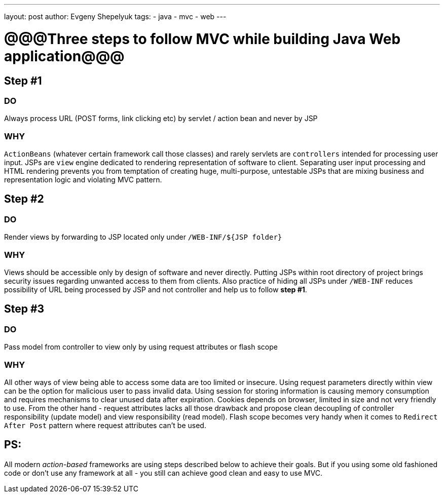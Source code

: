 ---
layout: post
author: Evgeny Shepelyuk
tags:
- java
- mvc
- web
---

= @@@Three steps to follow MVC while building Java Web application@@@

== Step #1

=== DO

Always process URL (POST forms, link clicking etc) by servlet / action bean and never by JSP

=== WHY 

`ActionBeans` (whatever certain framework call those classes) and rarely servlets are `controllers` intended for processing user input. 
JSPs are `view` engine dedicated to rendering representation of software to client.
Separating user input processing and HTML rendering prevents you from temptation of creating huge,
multi-purpose, untestable JSPs that are mixing business and representation logic and violating MVC pattern.

== Step #2

=== DO

Render views by forwarding to JSP located only under `/WEB-INF/${JSP folder}`

=== WHY

Views should be accessible only by design of software and never directly. 
Putting JSPs within root directory of project brings security issues regarding unwanted access to them from clients.
Also practice of hiding all JSPs under `/WEB-INF` reduces possibility of URL being processed by JSP and not controller and help us to follow *step #1*.

== Step #3

=== DO

Pass model from controller to view only by using request attributes or flash scope

=== WHY

All other ways of view being able to access some data are too limited or insecure. 
Using request parameters directly within view can be the option for malicious user to pass invalid data. 
Using session for storing information is causing memory consumption and requires mechanisms to clear unused data after expiration.
Cookies depends on browser, limited in size and not very friendly to use. 
From the other hand - request attributes lacks all those drawback and propose clean 
decoupling of controller responsibility (update model) and view responsibility (read model). 
Flash scope becomes very handy when it comes to `Redirect After Post` pattern where request attributes can't be used.

== PS: 

All modern _action-based_ frameworks are using steps described below to achieve their goals. 
But if you using some old fashioned code or don't use any framework at all - you still can achieve good clean and easy to use MVC.
